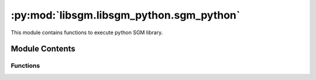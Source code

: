 :py:mod:`libsgm.libsgm_python.sgm_python`
=========================================

.. py:module:: libsgm.libsgm_python.sgm_python`

This module contains functions to execute python SGM library.



Module Contents
---------------

Functions
~~~~~~~~~


.. py:function:: run_sgm(cv_in: np.ndarray,p1_in: np.ndarray,p2_in: np.ndarray,directions: np.ndarray,
    cost_paths: bool = False,overcounting: bool = False) -> Dict:

   Run Python LibSGM

   :param cv_in: cost volume
   :type cv_in:  np.ndarray
   :param p1_in: p1 penalties
   :type p1_in:  3D np.ndarray
   :param p2_in: p2 penalties
   :type p2_in:  3D np.ndarray
   :param directions: directions used in SGM
   :type directions: 2D np.ndarray
   :param cost_paths: True if Cost Volumes along direction are to be returned
   :type cost_paths: bool
   :param overcounting: over-counting correction option
   :type overcounting: bool
   :return: the aggregated cost volume and the minimum cost along directions
   :rtype: dict of 3D np.ndarray


.. py:function:: compute_lr(cv_in_2d_front: np.ndarray,lr_2d_previous: np.ndarray,disp: int,
    p1_in_1d: np.ndarray,p2_in_1d: np.ndarray) -> np.ndarray:

   Compute Lr of current plane, at a given disparity

   :param cv_in_2d_front: cost volume
   :type cv_in_2d_front:  np.ndarray
   :param lr_2d_previous: previous lr computed
   :type lr_2d_previous: np.ndarray
   :param d: current disparity
   :type d:  int
   :param p1_in_1d: p1 penalties, dim=1
   :type p1_in_1d: np.ndarray
   :param p2_in_1d: p2 penalties, dim=1
   :type p2_in_1d: np.ndarray
   :return: partial lrs
   :rtype: np.ndarray

